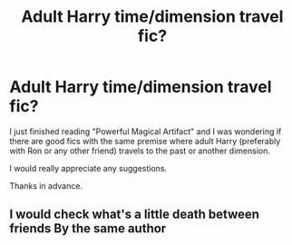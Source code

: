 #+TITLE: Adult Harry time/dimension travel fic?

* Adult Harry time/dimension travel fic?
:PROPERTIES:
:Author: Urmi99
:Score: 3
:DateUnix: 1581593143.0
:DateShort: 2020-Feb-13
:FlairText: Request
:END:
I just finished reading "Powerful Magical Artifact" and I was wondering if there are good fics with the same premise where adult Harry (preferably with Ron or any other friend) travels to the past or another dimension.

I would really appreciate any suggestions.

Thanks in advance.


** I would check what's a little death between friends By the same author
:PROPERTIES:
:Author: Kingslayer629736
:Score: 1
:DateUnix: 1585683432.0
:DateShort: 2020-Apr-01
:END:
